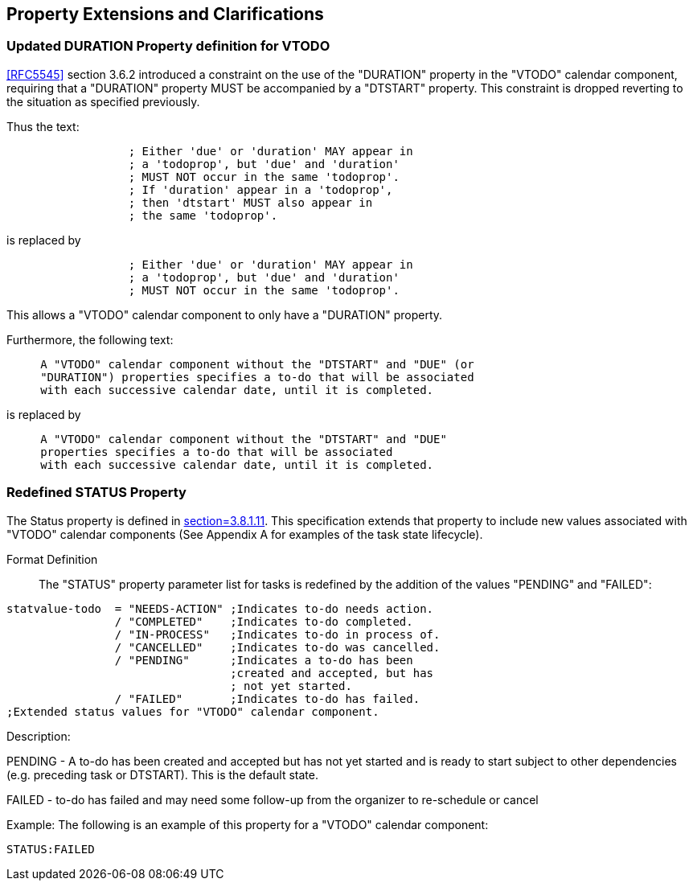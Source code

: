 
[[property-extensions]]

== Property Extensions and Clarifications

[[prop-ext-duration]]
=== Updated DURATION Property definition for VTODO

<<RFC5545>> section 3.6.2 introduced a constraint on the use of the "DURATION" property in the "VTODO" calendar component, requiring
that a "DURATION" property MUST be accompanied by a "DTSTART" property.
This constraint is dropped reverting to the situation as specified
previously.

Thus the text:

----
                  ; Either 'due' or 'duration' MAY appear in
                  ; a 'todoprop', but 'due' and 'duration'
                  ; MUST NOT occur in the same 'todoprop'.
                  ; If 'duration' appear in a 'todoprop',
                  ; then 'dtstart' MUST also appear in
                  ; the same 'todoprop'.
----

is replaced by

----
                  ; Either 'due' or 'duration' MAY appear in
                  ; a 'todoprop', but 'due' and 'duration'
                  ; MUST NOT occur in the same 'todoprop'.
----

This allows a "VTODO" calendar component to only have a "DURATION" property.

Furthermore, the following text:

----
     A "VTODO" calendar component without the "DTSTART" and "DUE" (or
     "DURATION") properties specifies a to-do that will be associated
     with each successive calendar date, until it is completed.
----

is replaced by

----
     A "VTODO" calendar component without the "DTSTART" and "DUE"
     properties specifies a to-do that will be associated
     with each successive calendar date, until it is completed.
----

[[prop-ext-status]]
=== Redefined STATUS Property

The Status property is defined in <<RFC5545, section=3.8.1.11>>. This
specification extends that property to include new values
associated with "VTODO" calendar components (See Appendix A for
examples of the task state lifecycle).

Format Definition:: The "STATUS" property parameter list for tasks
is redefined by the addition of the values "PENDING" and "FAILED":

[source,bnf]
----
statvalue-todo  = "NEEDS-ACTION" ;Indicates to-do needs action.
                / "COMPLETED"    ;Indicates to-do completed.
                / "IN-PROCESS"   ;Indicates to-do in process of.
                / "CANCELLED"    ;Indicates to-do was cancelled.
                / "PENDING"      ;Indicates a to-do has been
                                 ;created and accepted, but has
                                 ; not yet started.
                / "FAILED"       ;Indicates to-do has failed.
;Extended status values for "VTODO" calendar component.
----

Description:

PENDING - A to-do has been created and accepted but has not yet
started and is ready
to start subject to other dependencies (e.g. preceding task or
DTSTART). This is the default state.

FAILED - to-do has failed and may need some follow-up from the
organizer to re-schedule or cancel

Example: The following is an example of this property for a "VTODO"
calendar component:

[source]
----
STATUS:FAILED
----
